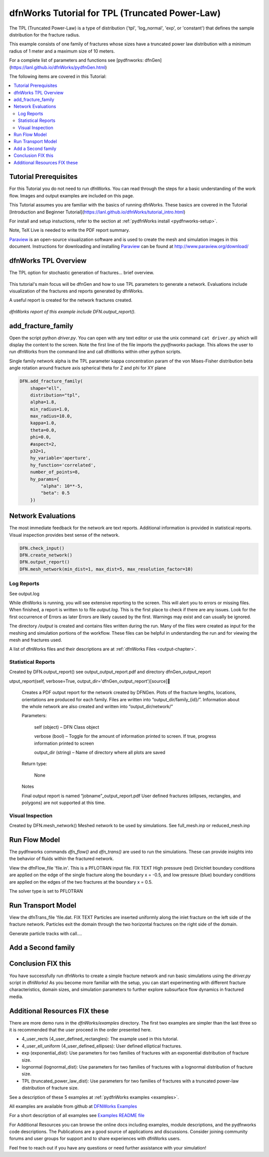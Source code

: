 
dfnWorks Tutorial for TPL (Truncated Power-Law) 
================================================


.. figure:: figures/tpl_3images.png
   :scale: 100 %
   :alt: alternate text
   :align: center


The TPL (Truncated Power-Law) is a type of distribution ('tpl', 'log_normal', 'exp', or 'constant') that defines the sample distribution for the fracture radius.

This example consists of one family of fractures whose sizes have a truncated power law distribution with a minimum radius of 1 meter and a maximum size of 10 meters.  

For a complete list of parameters and functions see [pydfnworks: dfnGen](https://lanl.github.io/dfnWorks/pydfnGen.html)



The following items are covered in this Tutorial:

.. contents::
   :depth: 2
   :local:



Tutorial Prerequisites
--------------------------

For this Tutorial you do not need to run dfnWorks. You can read through the steps for a basic understanding of the work flow. Images and output examples are included on this page.

This Tutorial assumes you are familiar with the basics of running dfnWorks.  These basics are covered in the Tutorial  [Introduction and Beginner Tutorial](https://lanl.github.io/dfnWorks/tutorial_intro.html) 


For install and setup instuctions, refer to the section at :ref:`pydfnWorks install <pydfnworks-setup>`.

Note, TeX Live is needed to write the PDF report summary.
 
Paraview_ is an open-source visualization software and is used to create the mesh and simulation images in this document. 
Instructions for downloading and installing Paraview_ can be found at http://www.paraview.org/download/ 

.. _Paraview: http://www.paraview.org





dfnWorks TPL Overview
--------------------------

The TPL option for stochastic generation of fractures... brief overview.

.. figure:: figures/tpl_mesh_material.png
   :scale: 50 %
   :alt: alternate text
   :align: center


This tutorial's main focus will be dfnGen and how to use TPL parameters to generate a network. Evaluations include visualization of the fractures and reports generated by dfnWorks. 

A useful report is created for the network fractures created.

.. figure:: figures/tpl_report_page_2.png
   :scale: 50 % 
   :alt: alternate text
   :align: center


   *dfnWorks report of this example include DFN.output_report().*


add_fracture_family
--------------------------

Open the script python `driver.py`. You can open with any text editor or use the unix command ``cat driver.py`` which will display the content to the screen.  Note the first line of the file imports the `pydfnworks` package. This allows the user to run dfnWorks from the command line and call dfnWorks within other python scripts.

Single family network
alpha is the TPL parameter
kappa concentration param of the von Mises-Fisher distribution
beta angle rotation around fracture axis
spherical theta for Z and phi for XY plane

.. code-block:: bash

    DFN.add_fracture_family(
        shape="ell",
        distribution="tpl",
        alpha=1.8,
        min_radius=1.0,
        max_radius=10.0,
        kappa=1.0,
        theta=0.0,
        phi=0.0,
        #aspect=2,
        p32=1,
        hy_variable='aperture',
        hy_function='correlated',
        number_of_points=8,
        hy_params={
            "alpha": 10**-5,
            "beta": 0.5
        })



Network Evaluations
--------------------------

The most immediate feedback for the network are text reports.
Additional information is provided in statistical reports.
Visual inspection provides best sense of the network.


.. code-block:: bash

    DFN.check_input()
    DFN.create_network()
    DFN.output_report()
    DFN.mesh_network(min_dist=1, max_dist=5, max_resolution_factor=10)



Log Reports
~~~~~~~~~~~~~~~~~~~

See output.log

While dfnWorks is running, you will see extensive reporting to the screen. This will alert you to errors or missing files. When finished, a report is written to to file `output.log`. This is the first place to check if there are any issues. Look for the first occurrence of Errors as later Errors are likely caused by the first. Warnings may exist and can usually be ignored.

The directory `/output` is created and contains files written during the run. Many of the files were created as input for the meshing and simulation portions of the workflow. These files can be helpful in understanding the run and for viewing the mesh and fractures used.

A list of dfnWorks files and their descriptions are at :ref:`dfnWorks Files <output-chapter>`.


Statistical Reports
~~~~~~~~~~~~~~~~~~~~

Created by DFN.output_report()
see output_output_report.pdf  and directory dfnGen_output_report

utput_report(self, verbose=True, output_dir='dfnGen_output_report')[source]

    Creates a PDF output report for the network created by DFNGen. Plots of the fracture lengths, locations, orientations are produced for each family. Files are written into “output_dir/family_{id}/”. Information about the whole network are also created and written into “output_dir/network/”

    Parameters:

            self (object) – DFN Class object

            verbose (bool) – Toggle for the amount of information printed to screen. If true, progress information printed to screen

            output_dir (string) – Name of directory where all plots are saved

    Return type:

        None

    Notes

    Final output report is named “jobname”_output_report.pdf User defined fractures (ellipses, rectangles, and polygons) are not supported at this time.



Visual Inspection
~~~~~~~~~~~~~~~~~~~

Created by DFN.mesh_network()
Meshed network to be used by simulations.
See full_mesh.inp or reduced_mesh.inp


Run Flow Model
---------------

The pydfnworks commands `dfn_flow()` and `dfn_trans()` are used to run the simulations. These can provide insights into the behavior of fluids within the fractured network.

View the dfnFlow_file 'file.in'. This is a PFLOTRAN input file.  FIX TEXT High pressure (red) Dirichlet boundary conditions are applied on the edge of the single fracture along the boundary x = -0.5, and low pressure (blue) boundary conditions are applied on the edges of the two fractures at the boundary x = 0.5. 

The solver type is set to PFLOTRAN


Run Transport Model
--------------------

View the dfnTrans_file 'file.dat.  FIX TEXT Particles are inserted uniformly along the inlet fracture on the left side of the fracture network. Particles exit the domain through the two horizontal fractures on the right side of the domain. 

Generate particle tracks with call....



Add a Second family
---------------------







Conclusion FIX this
------------------------------------------

You have successfully run dfnWorks to create a simple fracture network and run  basic simulations using the `driver.py` script in dfnWorks! As you become more familiar with the setup, you can start experimenting with different fracture characteristics, domain sizes, and simulation parameters to further explore subsurface flow dynamics in fractured media.



Additional Resources FIX these
------------------------------------------

There are more demo runs in the `dfnWorks/examples` directory.  The first two examples are simpler than the last three so it is recommended that the user proceed in the order presented here. 

• 4_user_rects (4_user_defined_rectangles): The example used in this tutorial. 
• 4_user_ell_uniform (4_user_defined_ellipses): User defined elliptical fractures.
• exp (exponential_dist): Use parameters for two families of fractures with an exponential distribution of fracture size.
• lognormal (lognormal_dist): Use parameters for two families of fractures with a lognormal distribution of fracture size.
• TPL (truncated_power_law_dist): Use parameters for two families of fractures with a truncated power-law distribution of fracture size.

See a description of these 5 examples at :ref:`pydfnWorks examples <examples>`.

All examples are available from github at `DFNWorks Examples <https://github.com/lanl/dfnWorks/tree/master/examples>`_

For a short description of all examples see `Examples README file <https://github.com/lanl/dfnWorks/tree/master/examples/README.md>`_

For Additional Resources you can browse the online docs including examples, module descriptions, and the pydfnworks code descriptions.
The Publications are a good source of applications and discussions. Consider joining community forums and user groups for support and to share experiences with dfnWorks users.

Feel free to reach out if you have any questions or need further assistance with your simulation!


